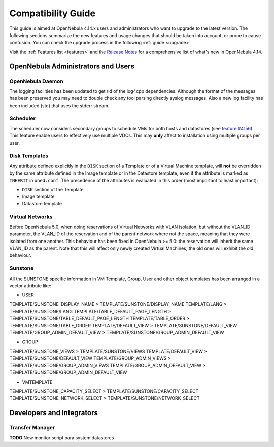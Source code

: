 .. _compatibility:

====================
Compatibility Guide
====================

This guide is aimed at OpenNebula 4.14.x users and administrators who want to upgrade to the latest version. The following sections summarize the new features and usage changes that should be taken into account, or prone to cause confusion. You can check the upgrade process in the following :ref:`guide <upgrade>`

Visit the :ref:`Features list <features>` and the `Release Notes <http://opennebula.org/software/release/>`_ for a comprehensive list of what's new in OpenNebula 4.14.

OpenNebula Administrators and Users
================================================================================

OpenNebula Daemon
--------------------------------------------------------------------------------

The logging facilities has been updated to get rid of the log4cpp dependencies.
Although the format of the messages has been preserved you may need to double
check any tool parsing directly syslog messages. Also a new log facility has been
included (std) that uses the stderr stream.

Scheduler
--------------------------------------------------------------------------------

The scheduler now considers secondary groups to schedule VMs for both hosts and
datastores (see `feature #4156 <http://dev.opennebula.org/issues/4156>`_). This
feature enable users to effectively use multiple VDCs. This may **only** affect
to installation using multiple groups per user.

Disk Templates
--------------------------------------------------------------------------------

Any attribute defined explicitly in the ``DISK`` section of a Template or of a Virtual Machine template, will **not** be overridden by the same attribute defined in the Image template or in the Datastore template, even if the attribute is marked as ``INHERIT`` in ``oned.conf``. The precedence of the attributes is evaluated in this order (most important to least important):

- ``DISK`` section of the Template
- Image template
- Datastore template

Virtual Networks
--------------------------------------------------------------------------------

Before OpenNebula 5.0, when doing reservations of Virtual Networks with VLAN isolation, but without the VLAN_ID parameter, the VLAN_ID of the reservation and of the parent network where not the space, meaning that they were isolated from one another. This behaviour has been fixed in OpenNebula >= 5.0: the reservation will inherit the same VLAN_ID as the parent. Note that this will affect only newly created Virtual Machines, the old ones will exhibit the old behaviour.

Sunstone
--------------------------------------------------------------------------------

All the SUNSTONE specific information in VM Template, Group, User and other object templates has been arranged in a vector attribute like:

* USER

TEMPLATE/SUNSTONE_DISPLAY_NAME > TEMPLATE/SUNSTONE/DISPLAY_NAME
TEMPLATE/LANG > TEMPLATE/SUNSTONE/LANG
TEMPLATE/TABLE_DEFAULT_PAGE_LENGTH > TEMPLATE/SUNSTONE/TABLE_DEFAULT_PAGE_LENGTH
TEMPLATE/TABLE_ORDER > TEMPLATE/SUNSTONE/TABLE_ORDER
TEMPLATE/DEFAULT_VIEW > TEMPLATE/SUNSTONE/DEFAULT_VIEW
TEMPLATE/GROUP_ADMIN_DEFAULT_VIEW > TEMPLATE/SUNSTONE/GROUP_ADMIN_DEFAULT_VIEW

* GROUP

TEMPLATE/SUNSTONE_VIEWS > TEMPLATE/SUNSTONE/VIEWS
TEMPLATE/DEFAULT_VIEW > TEMPLATE/SUNSTONE/DEFAULT_VIEW
TEMPLATE/GROUP_ADMIN_VIEWS > TEMPLATE/SUNSTONE/GROUP_ADMIN_VIEWS
TEMPLATE/GROUP_ADMIN_DEFAULT_VIEW > TEMPLATE/SUNSTONE/GROUP_ADMIN_DEFAULT_VIEW

* VMTEMPLATE

TEMPLATE/SUNSTONE_CAPACITY_SELECT > TEMPLATE/SUNSTONE/CAPACITY_SELECT
TEMPLATE/SUNSTONE_NETWORK_SELECT > TEMPLATE/SUNSTONE/NETWORK_SELECT


Developers and Integrators
================================================================================

Transfer Manager
--------------------------------------------------------------------------------

**TODO** New monitor script para system datastores
